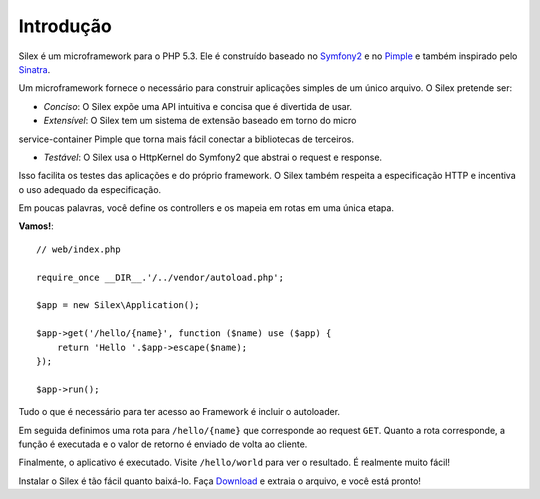 Introdução
==========

Silex é um microframework para o PHP 5.3. Ele é construído baseado no `Symfony2`_
e no `Pimple`_ e também inspirado pelo `Sinatra`_.

Um microframework fornece o necessário para construir aplicações simples de um único
arquivo. O Silex pretende ser:

* *Conciso*: O Silex expõe uma API intuitiva e concisa que é divertida de usar.

* *Extensível*: O Silex tem um sistema de extensão baseado em torno do micro
service-container Pimple que torna mais fácil conectar a bibliotecas de 
terceiros.

* *Testável*: O Silex usa o HttpKernel do Symfony2 que abstrai o request e response. 
Isso facilita os testes das aplicações e do próprio framework. O Silex também respeita
a especificação HTTP e incentiva o uso adequado da especificação.

Em poucas palavras, você define os controllers e os mapeia em rotas em uma única
etapa.

**Vamos!**::

    // web/index.php

    require_once __DIR__.'/../vendor/autoload.php';

    $app = new Silex\Application();

    $app->get('/hello/{name}', function ($name) use ($app) {
        return 'Hello '.$app->escape($name);
    });

    $app->run();

Tudo o que é necessário para ter acesso ao Framework é incluir o
autoloader.

Em seguida definimos uma rota para ``/hello/{name}`` que corresponde ao 
request ``GET``.
Quanto a rota corresponde, a função é executada e o valor de retorno é 
enviado de volta ao cliente.

Finalmente, o aplicativo é executado. Visite ``/hello/world`` para ver o resultado.
É realmente muito fácil!

Instalar o Silex é tão fácil quanto baixá-lo. Faça `Download`_ e extraia o arquivo, 
e você está pronto!

.. _Download: http://silex.sensiolabs.org/download
.. _Symfony2: http://symfony.com/
.. _Pimple: http://pimple.sensiolabs.org/
.. _Sinatra: http://www.sinatrarb.com/

